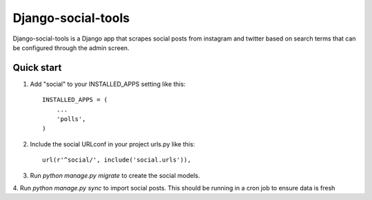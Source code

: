 ===================
Django-social-tools
===================

Django-social-tools is a Django app that scrapes social posts from instagram and twitter based on search terms
that can be configured through the admin screen.


Quick start
-----------

1. Add "social" to your INSTALLED_APPS setting like this::

    INSTALLED_APPS = (
        ...
        'polls',
    )

2. Include the social URLconf in your project urls.py like this::

    url(r'^social/', include('social.urls')),

3. Run `python manage.py migrate` to create the social models.

4. Run `python manage.py sync` to import social posts. This should be running
in a cron job to ensure data is fresh
